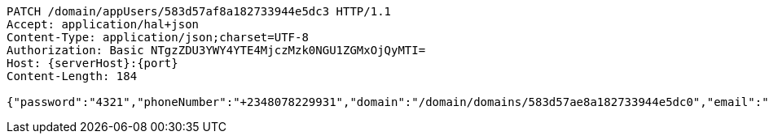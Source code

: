 [source,http,options="nowrap",subs="attributes"]
----
PATCH /domain/appUsers/583d57af8a182733944e5dc3 HTTP/1.1
Accept: application/hal+json
Content-Type: application/json;charset=UTF-8
Authorization: Basic NTgzZDU3YWY4YTE4MjczMzk0NGU1ZGMxOjQyMTI=
Host: {serverHost}:{port}
Content-Length: 184

{"password":"4321","phoneNumber":"+2348078229931","domain":"/domain/domains/583d57ae8a182733944e5dc0","email":"smith_0@mail.com","properties":{"nickname":"micky"},"username":"smith_o"}
----